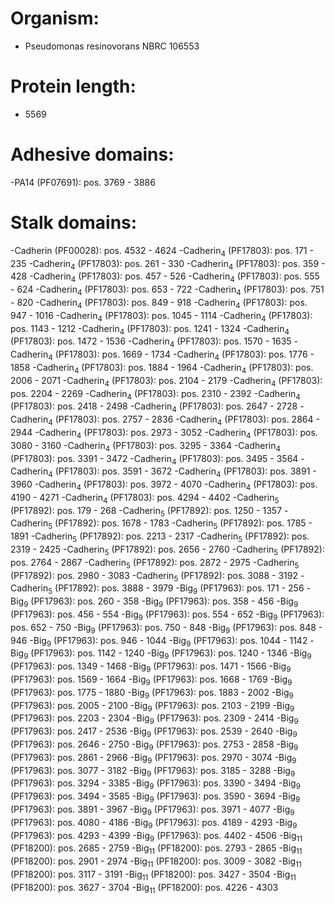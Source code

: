 * Organism:
- Pseudomonas resinovorans NBRC 106553
* Protein length:
- 5569
* Adhesive domains:
-PA14 (PF07691): pos. 3769 - 3886
* Stalk domains:
-Cadherin (PF00028): pos. 4532 - 4624
-Cadherin_4 (PF17803): pos. 171 - 235
-Cadherin_4 (PF17803): pos. 261 - 330
-Cadherin_4 (PF17803): pos. 359 - 428
-Cadherin_4 (PF17803): pos. 457 - 526
-Cadherin_4 (PF17803): pos. 555 - 624
-Cadherin_4 (PF17803): pos. 653 - 722
-Cadherin_4 (PF17803): pos. 751 - 820
-Cadherin_4 (PF17803): pos. 849 - 918
-Cadherin_4 (PF17803): pos. 947 - 1016
-Cadherin_4 (PF17803): pos. 1045 - 1114
-Cadherin_4 (PF17803): pos. 1143 - 1212
-Cadherin_4 (PF17803): pos. 1241 - 1324
-Cadherin_4 (PF17803): pos. 1472 - 1536
-Cadherin_4 (PF17803): pos. 1570 - 1635
-Cadherin_4 (PF17803): pos. 1669 - 1734
-Cadherin_4 (PF17803): pos. 1776 - 1858
-Cadherin_4 (PF17803): pos. 1884 - 1964
-Cadherin_4 (PF17803): pos. 2006 - 2071
-Cadherin_4 (PF17803): pos. 2104 - 2179
-Cadherin_4 (PF17803): pos. 2204 - 2269
-Cadherin_4 (PF17803): pos. 2310 - 2392
-Cadherin_4 (PF17803): pos. 2418 - 2498
-Cadherin_4 (PF17803): pos. 2647 - 2728
-Cadherin_4 (PF17803): pos. 2757 - 2836
-Cadherin_4 (PF17803): pos. 2864 - 2944
-Cadherin_4 (PF17803): pos. 2973 - 3052
-Cadherin_4 (PF17803): pos. 3080 - 3160
-Cadherin_4 (PF17803): pos. 3295 - 3364
-Cadherin_4 (PF17803): pos. 3391 - 3472
-Cadherin_4 (PF17803): pos. 3495 - 3564
-Cadherin_4 (PF17803): pos. 3591 - 3672
-Cadherin_4 (PF17803): pos. 3891 - 3960
-Cadherin_4 (PF17803): pos. 3972 - 4070
-Cadherin_4 (PF17803): pos. 4190 - 4271
-Cadherin_4 (PF17803): pos. 4294 - 4402
-Cadherin_5 (PF17892): pos. 179 - 268
-Cadherin_5 (PF17892): pos. 1250 - 1357
-Cadherin_5 (PF17892): pos. 1678 - 1783
-Cadherin_5 (PF17892): pos. 1785 - 1891
-Cadherin_5 (PF17892): pos. 2213 - 2317
-Cadherin_5 (PF17892): pos. 2319 - 2425
-Cadherin_5 (PF17892): pos. 2656 - 2760
-Cadherin_5 (PF17892): pos. 2764 - 2867
-Cadherin_5 (PF17892): pos. 2872 - 2975
-Cadherin_5 (PF17892): pos. 2980 - 3083
-Cadherin_5 (PF17892): pos. 3088 - 3192
-Cadherin_5 (PF17892): pos. 3888 - 3979
-Big_9 (PF17963): pos. 171 - 256
-Big_9 (PF17963): pos. 260 - 358
-Big_9 (PF17963): pos. 358 - 456
-Big_9 (PF17963): pos. 456 - 554
-Big_9 (PF17963): pos. 554 - 652
-Big_9 (PF17963): pos. 652 - 750
-Big_9 (PF17963): pos. 750 - 848
-Big_9 (PF17963): pos. 848 - 946
-Big_9 (PF17963): pos. 946 - 1044
-Big_9 (PF17963): pos. 1044 - 1142
-Big_9 (PF17963): pos. 1142 - 1240
-Big_9 (PF17963): pos. 1240 - 1346
-Big_9 (PF17963): pos. 1349 - 1468
-Big_9 (PF17963): pos. 1471 - 1566
-Big_9 (PF17963): pos. 1569 - 1664
-Big_9 (PF17963): pos. 1668 - 1769
-Big_9 (PF17963): pos. 1775 - 1880
-Big_9 (PF17963): pos. 1883 - 2002
-Big_9 (PF17963): pos. 2005 - 2100
-Big_9 (PF17963): pos. 2103 - 2199
-Big_9 (PF17963): pos. 2203 - 2304
-Big_9 (PF17963): pos. 2309 - 2414
-Big_9 (PF17963): pos. 2417 - 2536
-Big_9 (PF17963): pos. 2539 - 2640
-Big_9 (PF17963): pos. 2646 - 2750
-Big_9 (PF17963): pos. 2753 - 2858
-Big_9 (PF17963): pos. 2861 - 2966
-Big_9 (PF17963): pos. 2970 - 3074
-Big_9 (PF17963): pos. 3077 - 3182
-Big_9 (PF17963): pos. 3185 - 3288
-Big_9 (PF17963): pos. 3294 - 3385
-Big_9 (PF17963): pos. 3390 - 3494
-Big_9 (PF17963): pos. 3494 - 3585
-Big_9 (PF17963): pos. 3590 - 3694
-Big_9 (PF17963): pos. 3891 - 3967
-Big_9 (PF17963): pos. 3971 - 4077
-Big_9 (PF17963): pos. 4080 - 4186
-Big_9 (PF17963): pos. 4189 - 4293
-Big_9 (PF17963): pos. 4293 - 4399
-Big_9 (PF17963): pos. 4402 - 4506
-Big_11 (PF18200): pos. 2685 - 2759
-Big_11 (PF18200): pos. 2793 - 2865
-Big_11 (PF18200): pos. 2901 - 2974
-Big_11 (PF18200): pos. 3009 - 3082
-Big_11 (PF18200): pos. 3117 - 3191
-Big_11 (PF18200): pos. 3427 - 3504
-Big_11 (PF18200): pos. 3627 - 3704
-Big_11 (PF18200): pos. 4226 - 4303

